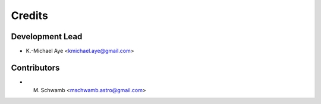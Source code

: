 =======
Credits
=======

Development Lead
----------------

* K.-Michael Aye <kmichael.aye@gmail.com>

Contributors
------------

* M. Schwamb <mschwamb.astro@gmail.com>
